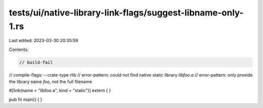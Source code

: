 tests/ui/native-library-link-flags/suggest-libname-only-1.rs
============================================================

Last edited: 2023-03-30 20:35:59

Contents:

.. code-block:: rs

    // build-fail
// compile-flags: --crate-type rlib
// error-pattern: could not find native static library `libfoo.a`
// error-pattern: only provide the library name `foo`, not the full filename

#[link(name = "libfoo.a", kind = "static")]
extern { }

pub fn main() { }


